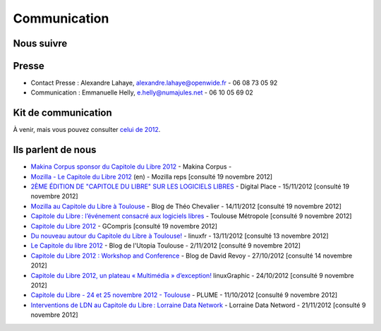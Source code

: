 ==============
Communication
==============

Nous suivre
============

.. image:: theme/images/icons/feed-48x48.png
  :alt: Atom feed
  :target: `atom feed`_
  :class: icon

.. image:: theme/images/icons/identica-48x48.png
  :alt: Identica
  :target: `Identica`_
  :class: icon

.. image:: theme/images/icons/twitter-48x48.png
  :alt: Twitter
  :target: `Twitter`_
  :class: icon

.. image:: theme/images/icons/google+-48x48.png
  :alt: Google+
  :target: `Google+`_
  :class: icon

.. image:: theme/images/icons/lanyrd-48x48.png
  :alt: Lanyrd
  :target: `Lanyrd`_ 
  :class: icon
  
.. _atom feed: http://www.capitoledulibre.org/2012/feeds/all.atom.xml
.. _Identica: http://identi.ca/group/toulibre
.. _Twitter: https://twitter.com/toulibreorg
.. _Google+: https://plus.google.com/b/109128243242581226442/109128243242581226442/posts
.. _Lanyrd: http://lanyrd.com/2012/capitole-du-libre/

Presse
======

* Contact Presse : Alexandre Lahaye, alexandre.lahaye@openwide.fr - 06 08 73 05 92
* Communication : Emmanuelle Helly, e.helly@numajules.net - 06 10 05 69 02


Kit de communication
====================

À venir, mais vous pouvez consulter `celui de 2012 <http://www.capitoledulibre.org/2012/communication.html>`_.

Ils parlent de nous
======================

* `Makina Corpus sponsor du Capitole du Libre 2012 <http://makina-corpus.com/actualite/makina-corpus-sponsor-capitole-libre-2012>`_ - Makina Corpus - 
* `Mozilla - Le Capitole du Libre 2012 <https://reps.mozilla.org/e/le-capitole-du-libre/>`_ (en) - Mozilla reps [consulté 19 novembre 2012]
* `2ÈME ÉDITION DE "CAPITOLE DU LIBRE" SUR LES LOGICIELS LIBRES <http://www.digitalplace.fr/fr/?task=item&item_id=975>`_ - Digital Place - 15/11/2012 [consulté 19 novembre 2012]
* `Mozilla au Capitole du Libre à Toulouse <http://www.theochevalier.fr/index.php?page=6&article=8&lang=fr>`_ - Blog de Théo Chevalier - 14/11/2012 [consulté 19 novembre 2012]
* `Capitole du Libre : l’événement consacré aux logiciels libres <http://www.toulouse-metropole.fr/services-proximite/agenda/-/agenda/event/347734>`_  - Toulouse Métropole [consulté 9 novembre 2012]
* `Capitole du Libre 2012 <http://gcompris.net/Capitole-du-Libre-2012>`_ - GCompris [consulté 19 novembre 2012]
* `Du nouveau autour du Capitole du Libre à Toulouse! <http://linuxfr.org/news/du-nouveau-autour-du-capitole-du-libre-a-toulouse>`_ - linuxfr - 13/11/2012 [consulté 13 novembre 2012]
* `Le Capitole du libre 2012 <http://www.cinemas-utopia.org/U-blog/toulouse/index.php?post/2012/11/02/Le-Capitole-du-libre-2012>`_ - Blog de l'Utopia Toulouse - 2/11/2012 [consulté 9 novembre 2012]
* `Capitole du Libre 2012 : Workshop and Conference <http://www.davidrevoy.com/article141/capitole-du-libre-2012-workshop-and-conference>`_ - Blog de David Revoy - 27/10/2012 [consulté 14 novembre 2012]
* `Capitole du Libre 2012, un plateau « Multimédia » d’exception! <http://www.linuxgraphic.org/wp/capitole-du-libre-2012-un-plateau-multimedia-dexception/>`_ linuxGraphic - 24/10/2012 [consulté 9 novembre 2012]
* `Capitole du Libre - 24 et 25 novembre 2012 - Toulouse <https://www.projet-plume.org/breve/capitole-du-libre-24-et-25-novembre-2012-toulouse>`_  - PLUME - 11/10/2012 [consulté 9 novembre 2012]
* `Interventions de LDN au Capitole du Libre : Lorraine Data Network <http://ldn-fai.net/671/>`_ - Lorraine Data Netword - 21/11/2012 [consulté 9 novembre 2012]
